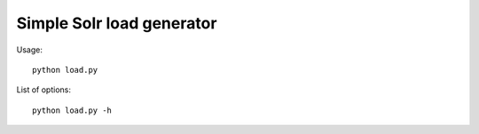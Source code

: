 ==========================
Simple Solr load generator
==========================

Usage::

    python load.py

List of options::

    python load.py -h
